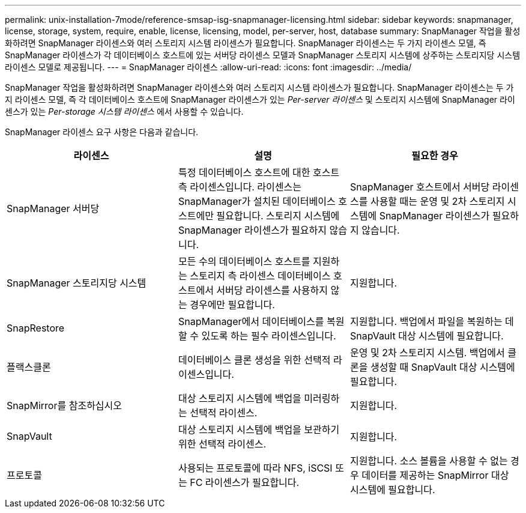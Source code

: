 ---
permalink: unix-installation-7mode/reference-smsap-isg-snapmanager-licensing.html 
sidebar: sidebar 
keywords: snapmanager, license, storage, system, require, enable, license, licensing, model, per-server, host, database 
summary: SnapManager 작업을 활성화하려면 SnapManager 라이센스와 여러 스토리지 시스템 라이센스가 필요합니다. SnapManager 라이센스는 두 가지 라이센스 모델, 즉 SnapManager 라이센스가 각 데이터베이스 호스트에 있는 서버당 라이센스 모델과 SnapManager 스토리지 시스템에 상주하는 스토리지당 시스템 라이센스 모델로 제공됩니다. 
---
= SnapManager 라이센스
:allow-uri-read: 
:icons: font
:imagesdir: ../media/


[role="lead"]
SnapManager 작업을 활성화하려면 SnapManager 라이센스와 여러 스토리지 시스템 라이센스가 필요합니다. SnapManager 라이센스는 두 가지 라이센스 모델, 즉 각 데이터베이스 호스트에 SnapManager 라이센스가 있는 _Per-server 라이센스_ 및 스토리지 시스템에 SnapManager 라이센스가 있는 _Per-storage 시스템 라이센스_ 에서 사용할 수 있습니다.

SnapManager 라이센스 요구 사항은 다음과 같습니다.

|===
| 라이센스 | 설명 | 필요한 경우 


 a| 
SnapManager 서버당
 a| 
특정 데이터베이스 호스트에 대한 호스트 측 라이센스입니다. 라이센스는 SnapManager가 설치된 데이터베이스 호스트에만 필요합니다. 스토리지 시스템에 SnapManager 라이센스가 필요하지 않습니다.
 a| 
SnapManager 호스트에서 서버당 라이센스를 사용할 때는 운영 및 2차 스토리지 시스템에 SnapManager 라이센스가 필요하지 않습니다.



 a| 
SnapManager 스토리지당 시스템
 a| 
모든 수의 데이터베이스 호스트를 지원하는 스토리지 측 라이센스 데이터베이스 호스트에서 서버당 라이센스를 사용하지 않는 경우에만 필요합니다.
 a| 
지원합니다.



 a| 
SnapRestore
 a| 
SnapManager에서 데이터베이스를 복원할 수 있도록 하는 필수 라이센스입니다.
 a| 
지원합니다. 백업에서 파일을 복원하는 데 SnapVault 대상 시스템에 필요합니다.



 a| 
플랙스클론
 a| 
데이터베이스 클론 생성을 위한 선택적 라이센스입니다.
 a| 
운영 및 2차 스토리지 시스템. 백업에서 클론을 생성할 때 SnapVault 대상 시스템에 필요합니다.



 a| 
SnapMirror를 참조하십시오
 a| 
대상 스토리지 시스템에 백업을 미러링하는 선택적 라이센스.
 a| 
지원합니다.



 a| 
SnapVault
 a| 
대상 스토리지 시스템에 백업을 보관하기 위한 선택적 라이센스.
 a| 
지원합니다.



 a| 
프로토콜
 a| 
사용되는 프로토콜에 따라 NFS, iSCSI 또는 FC 라이센스가 필요합니다.
 a| 
지원합니다. 소스 볼륨을 사용할 수 없는 경우 데이터를 제공하는 SnapMirror 대상 시스템에 필요합니다.

|===